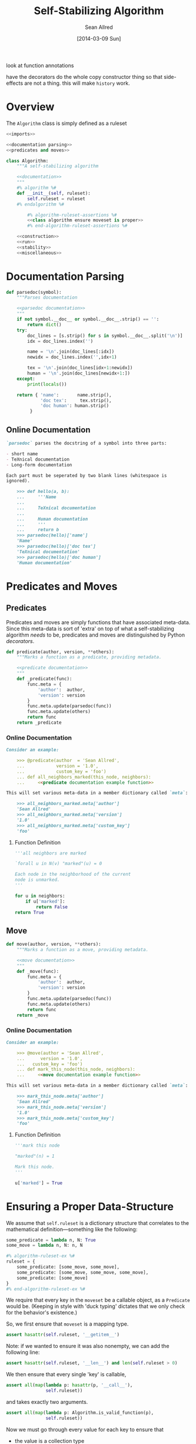 look at function annotations

have the decorators do the whole copy constructor thing so that
side-effects are not a thing.  this will make =history= work.
#+TITLE: Self-Stabilizing Algorithm
#+AUTHOR: Sean Allred
#+DATE: [2014-03-09 Sun]

#+PROPERTY: noweb tangle

* Overview
:PROPERTIES:
:ID:       78B5126E-F0DB-4231-8BA0-B9D8BC3ED824
:END:
The =Algorithm= class is simply defined as a ruleset
#+BEGIN_SRC python :tangle "Algorithm.py" :noweb tangle
  <<imports>>

  <<documentation parsing>>
  <<predicates and moves>>
  
  class Algorithm:
      """A self-stabilizing algorithm
  
      <<documentation>>
      """
      #% algorithm %#
      def __init__(self, ruleset):
          self.ruleset = ruleset
      #% endalgorithm %#
  
          #% algorithm-ruleset-assertions %#
          <<class algorithm ensure moveset is proper>>
          #% end-algorithm-ruleset-assertions %#
  
      <<construction>>
      <<run>>
      <<stability>>
      <<miscellaneous>>
#+END_SRC
* Documentation Parsing
:PROPERTIES:
:noweb-ref: documentation parsing
:END:
#+BEGIN_SRC python
  def parsedoc(symbol):
      """Parses documentation
  
      <<parsedoc documentation>>
      """
      if not symbol.__doc__ or symbol.__doc__.strip() == '':
          return dict()
      try:
          doc_lines = [s.strip() for s in symbol.__doc__.split('\n')]
          idx = doc_lines.index('')
  
          name = '\n'.join(doc_lines[:idx])
          newidx = doc_lines.index('',idx+1)
  
          tex = '\n'.join(doc_lines[idx+1:newidx])
          human = '\n'.join(doc_lines[newidx+1:])
      except:
          print(locals())
  
      return { 'name':       name.strip(),
               'doc tex':     tex.strip(),
               'doc human': human.strip()
           }
#+END_SRC
** Online Documentation
:PROPERTIES:
:noweb-ref: parsedoc documentation
:END:
#+BEGIN_SRC markdown
  `parsedoc` parses the docstring of a symbol into three parts:
  
  - short name
  - TeXnical documentation
  - Long-form documentation
  
  Each part must be seperated by two blank lines (whitespace is
  ignored).
  
      >>> def hello(a, b):
      ...     '''Name
      ... 
      ...     TeXnical documentation
      ... 
      ...     Human documentation
      ...     '''
      ...     return b
      >>> parsedoc(hello)['name']
      'Name'
      >>> parsedoc(hello)['doc tex']
      'TeXnical documentation'
      >>> parsedoc(hello)['doc human']
      'Human documentation'
#+END_SRC
* Predicates and Moves
:PROPERTIES:
:noweb-ref: predicates and moves
:END:
** Predicates
Predicates and moves are simply functions that have associated
meta-data.  Since this meta-data is sort of 'extra' on top of what a
self-stabilizing algorithm /needs/ to be, predicates and moves are
distinguished by Python /decorators/.
#+BEGIN_SRC python
  def predicate(author, version, **others):
      """Marks a function as a predicate, providing metadata.
  
      <<predicate documentation>>
      """
      def _predicate(func):
          func.meta = {
              'author':  author,
              'version': version
          }
          func.meta.update(parsedoc(func))
          func.meta.update(others)
          return func
      return _predicate
#+END_SRC
*** Online Documentation
:PROPERTIES:
:noweb-ref: predicate documentation
:END:
#+BEGIN_SRC markdown
  Consider an example:
  
      >>> @predicate(author  = 'Sean Allred',
      ...            version = '1.0',
      ...            custom_key = 'foo')
      ... def all_neighbors_marked(this_node, neighbors):
      ...     <<predicate documentation example function>>
  
  This will set various meta-data in a member dictionary called `meta`:
  
      >>> all_neighbors_marked.meta['author']
      'Sean Allred'
      >>> all_neighbors_marked.meta['version']
      '1.0'
      >>> all_neighbors_marked.meta['custom_key']
      'foo'
#+END_SRC
**** Function Definition
:PROPERTIES:
:noweb-ref: predicate documentation example function
:END:
#+BEGIN_SRC python
  '''all neighbors are marked
    
  `forall u in N(v) "marked"(u) = 0
    
  Each node in the neighborhood of the current
  node is unmarked.
  '''
  
  for u in neighbors:
      if u['marked']:
          return False
  return True
#+END_SRC
** Move
#+BEGIN_SRC python
  def move(author, version, **others):
      """Marks a function as a move, providing metadata.
  
      <<move documentation>>
      """
      def _move(func):
          func.meta = {
              'author':  author,
              'version': version
          }
          func.meta.update(parsedoc(func))
          func.meta.update(others)
          return func
      return _move
#+END_SRC
*** Online Documentation
:PROPERTIES:
:noweb-ref: move documentation
:END:
#+BEGIN_SRC markdown
  Consider an example:
  
      >>> @move(author = 'Sean Allred',
      ...      version = '1.0',
      ...   custom_key = 'foo')
      ... def mark_this_node(this_node, neighbors):
      ...     <<move documentation example function>>
  
  This will set various meta-data in a member dictionary called `meta`:
  
      >>> mark_this_node.meta['author']
      'Sean Allred'
      >>> mark_this_node.meta['version']
      '1.0'
      >>> mark_this_node.meta['custom_key']
      'foo'
#+END_SRC
**** Function Definition
:PROPERTIES:
:noweb-ref: move documentation example function
:END:
#+BEGIN_SRC python
  '''mark this node
    
  "marked"(n) = 1
    
  Mark this node.
  '''
  
  u['marked'] = True
#+END_SRC

* Ensuring a Proper Data-Structure
:PROPERTIES:
:noweb-ref: ensure moveset is proper
:END:
We assume that =self.ruleset= is a dictionary structure that
correlates to the mathematical definition---something like the
following:
#+BEGIN_SRC python :tangle no :noweb-ref nil
  some_predicate = lambda n, N: True
  some_move = lambda n, N: n, N
  
  #% algorithm-ruleset-ex %#
  ruleset = {
      some_predicate: [some_move, some_move],
      some_predicate: [some_move, some_move, some_move],
      some_predicate: [some_move]
  }
  #% end-algorithm-ruleset-ex %#
#+END_SRC
We require that every key in the =moveset= be a callable object, as a
=Predicate= would be.  (Keeping in style with 'duck typing' dictates
that we only check for the behavior's existence.)

So, we first ensure that =moveset= is a mapping type.
#+BEGIN_SRC python
  assert hasattr(self.ruleset, '__getitem__')
#+END_SRC
Note: if we wanted to ensure it was also nonempty, we can add the
following line:
#+BEGIN_SRC python :tangle no :noweb-ref nil
  assert hasattr(self.ruleset, '__len__') and len(self.ruleset > 0)
#+END_SRC
We then ensure that every single 'key' is callable,
#+BEGIN_SRC python
  assert all(map(lambda p: hasattr(p, '__call__'),
                 self.ruleset))
#+END_SRC
and takes exactly two arguments.
#+BEGIN_SRC python
  assert all(map(lambda p: Algorithm.is_valid_function(p),
                 self.ruleset))
#+END_SRC

Now we must go through every value for each key to ensure that
- the value is a collection type
- every entry in the value is a callable function of two arguments
#+BEGIN_SRC python
  for predicate in self.ruleset:
      moves = self.ruleset[predicate]
      assert hasattr(moves, '__getitem__')
      assert all(map(lambda m: hasattr(m, '__call__') and
                               Algorithm.is_valid_function(m),
                     moves))
#+END_SRC
* Validating Functions
:PROPERTIES:
:noweb-ref: miscellaneous
:END:
To look at what the function needs, we load an introspection package.
#+BEGIN_SRC python :noweb-ref "imports"
  import inspect
#+END_SRC
#+BEGIN_SRC python
  def is_valid_function(function):
      return len(inspect.getargspec(function).args) is 2
#+END_SRC
* Running the Algorithm
:PROPERTIES:
:noweb-ref: run
:END:
Since algorithms may take many iterations to converge, the following
function is provided in such a way so that it can take a number of
times to execute the algorithm.  This value defaults to 1.
#+BEGIN_SRC python
  #% daemon-run %#
  def run(self, graph, count=1):
      """Run the algorithm `count` times.
  
      <<run documentation>>
      """
      assert count >= 0
  
      history = None
      while count > 0:
          <<run once>>
          count -= 1
      return history
  #% end-daemon-run %#
#+END_SRC
** Running it Once
:PROPERTIES:
:noweb-ref: run once
:END:
We prepare a dictionary of privileged nodes that will store the
predicates each node satisfies as a list.  That is, if a node =n=
satisfies =p1=, =p2=, and =p3=, we know that
=privileged_nodes[n]=[p1, p2, p3]=.
#+BEGIN_SRC python
  privileged_nodes = dict()
#+END_SRC
To populate this data structure, we iterate through every node in our
graph, find its neighborhood, and then see if the node (with its
neighborhood) is privileged.  (Remember that privileges are functions
of a node and its neighborhood.)
#+BEGIN_SRC python
  #% daemon-find-privileged-nodes %#
  for node in graph.nodes:
      neighborhood = graph.neighbors(node)
      <<run is node privileged>>
  #% end-daemon-find-privileged-nodes %#
#+END_SRC
Once we have this collection of all privileged nodes, we pick a random
node and get a random predicate that it satisfies.
#+BEGIN_SRC python
  #% daemon-pick-predicate %#
  node = random.choice(privileged_nodes)
  neighborhood = graph.neighbors(node)
  satisfied_predicate = random.choice(privileged_nodes[node])
  #% end-daemon-pick-predicate %#
#+END_SRC
We then take our chosen predicate, access the moves that it implies,
and get a random one, calling it =next_move=.  We then use this move
on the node and its neighborhood to receive an updated node and
neighborhood.  (Note that, in practice, it will make more sense for
the function to simply update the node and neighborhood itself.)
#+BEGIN_SRC python
  #% daemon-apply-move %#
  next_move = random.choice(self.ruleset[satisfied_predicate])
  new_node, new_neighborhood = next_move(node, neighborhood)
  #% end-daemon-apply-move %#
#+END_SRC
Add this entire debacle to the history.
#+BEGIN_SRC python
  history.add((    node,     neighborhood, next_move,
               new_node, new_neighborhood))
#+END_SRC
**** TODO Can a move cause a node to write to its neighbors?
*** Is This Node Privileged?
:PROPERTIES:
:noweb-ref: run is node privileged
:END:
Run through all of the rules in our algorithm.  Since =ruleset= is a
dictionary, it will automatically iterate through the keys (and the
keys are =Predicate= values).  If the predicate is true for this node
and its neighborhood, at it to the dictionary (inserting a new value
if necessary).
#+BEGIN_SRC python
  #% daemon-get-privileges %#
  for predicate in self.ruleset:
      if predicate(node, neighborhood):
          if node in privileged_nodes:
              privileged_nodes[node] += predicate
          else:
              privileged_nodes[node] = [predicate]
  #% end-daemon-get-privileges %#
#+END_SRC
* Stability Analysis
** Determining if the Algorithm has Stabilized
:PROPERTIES:
:noweb-ref: stability
:END:
#+BEGIN_SRC python
  def has_stabilized(self):
      """Returns True if the graph has stabilized.
  
      This function runs `Algorithm.run` twice."""
      pass
#+END_SRC
** Running Until Stabilization
This is not recommended as there can be no guarantee of halt, but the
following is provided for completeness.
#+BEGIN_SRC python
  def stabilize(self, graph):
      while not self.has_stabilized():
          self.run(graph)
#+END_SRC
* Tests
:PROPERTIES:
:ID:       07052652-FE3B-43BC-B448-5A5478626532
:END:
#+BEGIN_SRC python :tangle "Algorithm.py"
  if __name__ == "__main__":
      import doctest
      doctest.testmod()
#+END_SRC
#+BEGIN_SRC python :noweb-ref "test imports"
  import sys
  sys.path.append('/Users/sean/github/vermiculus/smppaper/ssa-tool')
  
  import unittest
  from nose.tools import *
  from ssa.core.Algorithm import Algorithm
  from ssa.core.Algorithm import predicate
  from ssa.core.Algorithm import move
#+END_SRC
#+BEGIN_SRC python :tangle "Algorithm_test.py"
  <<test imports>>

  class AlgorithmTest(unittest.TestCase):
      @classmethod
      def setupClass(cls):
          cls.graphs = list()
          <<create random graphs>>
          
          cls.algorithm = dict()
          <<create test algorithms>>
  
      def test_metadata(self):
          pred = list(self.algorithm['independent set'].ruleset.keys())[0]
          assert pred.meta['name']      != ''
          assert pred.meta['doc tex']   != ''
          assert pred.meta['doc human'] != ''
#+END_SRC
** Creating a Few Random Graphs
:PROPERTIES:
:noweb-ref: create random graphs
:END:
Using the generators module, we can create a few random graphs quite easily.
#+BEGIN_SRC python :noweb-ref "test imports"
  from ssa.simulation.generators import random_graph
  import random
#+END_SRC
#+BEGIN_SRC python
  for i in range(10):
      cls.graphs.append(
          random_graph(random.randint(50, 200), random.random(),
                       marked='bool(.3)',
                       answer=lambda r: r.choice(['yes', 'no', 'maybe']),
                       weight='float()',
                       age='int(18, 65)'))
#+END_SRC
** ALL OF THE ALGORITHMS
:PROPERTIES:
:noweb-ref: create test algorithms
:END:
#+BEGIN_SRC python
  <<independent set>>
#+END_SRC
*** Independent Set
:PROPERTIES:
:noweb-ref: independent set
:END:
#+BEGIN_SRC python
  <<ind-set declare predicates>>
  <<ind-set declare moves>>
  
  cls.algorithm['independent set'] = \
  Algorithm({
       node_should_mark: [mark_node],
     node_should_unmark: [unmark_node]
  })
#+END_SRC
**** Predicates
:PROPERTIES:
:noweb-ref: ind-set declare predicates
:END:
#+BEGIN_SRC python
  @predicate(author='Sean Allred', version='1.0')
  def node_should_unmark(node, neighborhood):
      """Rule 1
  
      "marked"(n) = 1 `land `exists v `in N(n) : "marked"(v) = 1
  
      Returns True if the node is marked where a neighbor is also
      marked.
  
      """
      return n['marked'] and any(map(lambda v: v['marked'], neighborhood))
  
  @predicate(author='Sean Allred', version='1.0')
  def node_should_mark(node, neighborhood):
      """Rule 2
  
      "marked"(n) = 0 `land `forall v `in N(n), "marked"(v) = 0
  
      Returns True if the node is not marked and its entire neighborhood
      is also unmarked.
  
      """
      return not n['marked'] and all(map(lambda v: not v['marked'], neighborhood))
#+END_SRC
**** Moves
:PROPERTIES:
:noweb-ref: ind-set declare moves
:END:
#+BEGIN_SRC python
  @move(author='Sean Allred', version='1.0')
  def mark_node(node, neighborhood):
      node['marked'] = True
      return node, neighborhood
  
  @move(author='Sean Allred', version='1.0')
  def unmark_node(node, neighborhood):
      node['marked'] = False
      return node, neighborhood
#+END_SRC
